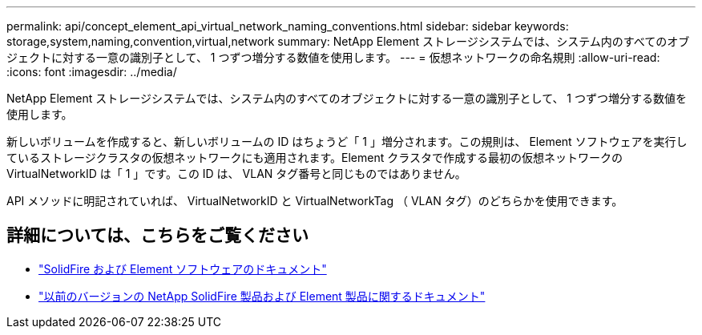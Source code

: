 ---
permalink: api/concept_element_api_virtual_network_naming_conventions.html 
sidebar: sidebar 
keywords: storage,system,naming,convention,virtual,network 
summary: NetApp Element ストレージシステムでは、システム内のすべてのオブジェクトに対する一意の識別子として、 1 つずつ増分する数値を使用します。 
---
= 仮想ネットワークの命名規則
:allow-uri-read: 
:icons: font
:imagesdir: ../media/


[role="lead"]
NetApp Element ストレージシステムでは、システム内のすべてのオブジェクトに対する一意の識別子として、 1 つずつ増分する数値を使用します。

新しいボリュームを作成すると、新しいボリュームの ID はちょうど「 1 」増分されます。この規則は、 Element ソフトウェアを実行しているストレージクラスタの仮想ネットワークにも適用されます。Element クラスタで作成する最初の仮想ネットワークの VirtualNetworkID は「 1 」です。この ID は、 VLAN タグ番号と同じものではありません。

API メソッドに明記されていれば、 VirtualNetworkID と VirtualNetworkTag （ VLAN タグ）のどちらかを使用できます。



== 詳細については、こちらをご覧ください

* https://docs.netapp.com/us-en/element-software/index.html["SolidFire および Element ソフトウェアのドキュメント"]
* https://docs.netapp.com/sfe-122/topic/com.netapp.ndc.sfe-vers/GUID-B1944B0E-B335-4E0B-B9F1-E960BF32AE56.html["以前のバージョンの NetApp SolidFire 製品および Element 製品に関するドキュメント"^]

